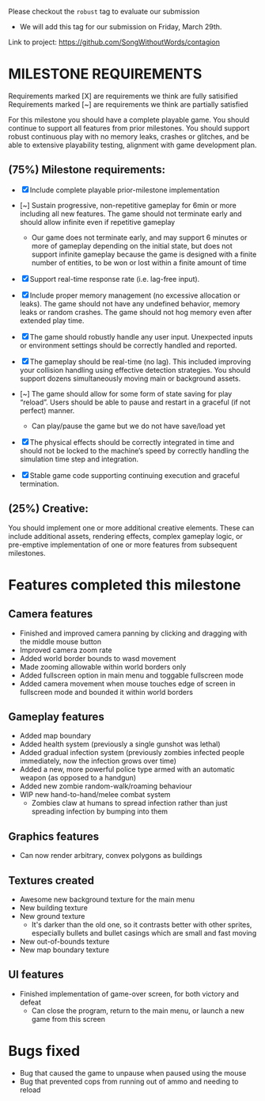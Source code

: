 # #+title: Team 12 Playable Game Submission

Please checkout the ~robust~ tag to evaluate our submission
- We will add this tag for our submission on Friday, March 29th.

Link to project: https://github.com/SongWithoutWords/contagion

* MILESTONE REQUIREMENTS

Requirements marked [X] are requirements we think are fully satisified
Requirements marked [~] are requirements we think are partially satisfied

For this milestone you should have a complete playable game. You should continue to support all features from prior milestones. You should support robust continuous play with no memory leaks, crashes or glitches, and be able to extensive playability testing, alignment with game development plan.

** (75%) Milestone requirements:

- [X] Include complete playable prior-milestone implementation

- [~] Sustain progressive, non-repetitive gameplay for 6min or more including all new features. The game should not terminate early and should allow infinite even if repetitive gameplay
  - Our game does not terminate early, and may support 6 minutes or more of gameplay depending on the initial state, but does not support infinite gameplay because the game is designed with a finite number of entities, to be won or lost within a finite amount of time

- [X] Support real-time response rate (i.e. lag-free input).

- [X] Include proper memory management (no excessive allocation or leaks). The game should not have any undefined behavior, memory leaks or random crashes. The game should not hog memory even after extended play time.

- [X] The game should robustly handle any user input. Unexpected inputs or environment settings should be correctly handled and reported.

- [X] The gameplay should be real-time (no lag). This included improving your collision handling using effective detection strategies. You should support dozens simultaneously moving main or background assets.

- [~] The game should allow for some form of state saving for play “reload”. Users should be able to pause and restart in a graceful (if not perfect) manner.
     - Can play/pause the game but we do not have save/load yet

- [X] The physical effects should be correctly integrated in time and should not be locked to the machine’s speed by correctly handling the simulation time step and integration.

- [X] Stable game code supporting continuing execution and graceful termination.

** (25%) Creative:
You should implement one or more additional creative elements. These can include additional assets, rendering effects, complex gameplay logic, or pre-emptive implementation of one or more features from subsequent milestones.


* Features completed this milestone

** Camera features
- Finished and improved camera panning by clicking and dragging with the middle mouse button
- Improved camera zoom rate
- Added world border bounds to wasd movement
- Made zooming allowable within world borders only
- Added fullscreen option in main menu and toggable fullscreen mode
- Added camera movement when mouse touches edge of screen in fullscreen mode and bounded it within world borders

** Gameplay features
- Added map boundary
- Added health system (previously a single gunshot was lethal)
- Added gradual infection system (previously zombies infected people immediately, now the infection grows over time)
- Added a new, more powerful police type armed with an automatic weapon (as opposed to a handgun)
- Added new zombie random-walk/roaming behaviour
- WIP new hand-to-hand/melee combat system
  - Zombies claw at humans to spread infection rather than just spreading infection by bumping into them

** Graphics features
- Can now render arbitrary, convex polygons as buildings

** Textures created
- Awesome new background texture for the main menu
- New building texture
- New ground texture
  - It's darker than the old one, so it contrasts better with other sprites, especially bullets and bullet casings which are small and fast moving
- New out-of-bounds texture
- New map boundary texture

** UI features
- Finished implementation of game-over screen, for both victory and defeat
  - Can close the program, return to the main menu, or launch a new game from this screen

* Bugs fixed
- Bug that caused the game to unpause when paused using the mouse
- Bug that prevented cops from running out of ammo and needing to reload

